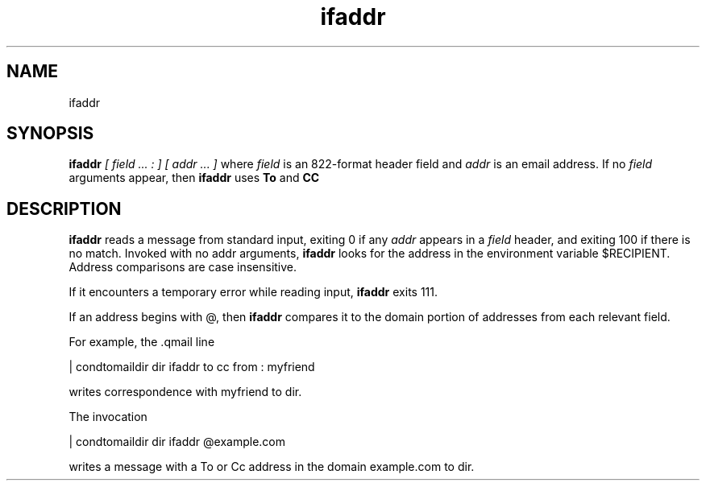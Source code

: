 .TH ifaddr 1
.SH NAME
ifaddr
.SH SYNOPSIS
.B ifaddr
.I [ field ... : ] [ addr ... ]
where
.I field
is an 822-format header field and
.I addr
is an email address. If no 
.I field
arguments appear, then 
.B ifaddr
uses
.B To
and 
.B CC
.SH DESCRIPTION
.B ifaddr
reads a message from standard input, exiting 0 if any 
.I addr
appears in a 
.I field
header, and exiting 100 if there is no match. Invoked with no addr arguments, 
.B ifaddr
looks for the address in the environment variable $RECIPIENT. Address comparisons are case
insensitive.

If it encounters a temporary error while reading input, 
.B ifaddr
exits 111.

If an address begins with @, then 
.B ifaddr
compares it to the domain portion of addresses from each relevant field.

For example, the .qmail line

 | condtomaildir dir ifaddr to cc from : myfriend

writes correspondence with myfriend to dir.

The invocation

 | condtomaildir dir ifaddr @example.com

writes a message with a To or Cc address in the domain example.com to dir. 
